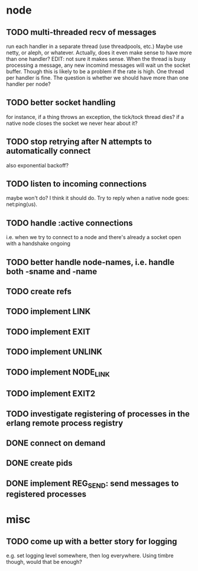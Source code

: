 * node
** TODO multi-threaded recv of messages
run each handler in a separate thread (use threadpools, etc.) Maybe
use netty, or aleph, or whatever. Actually, does it even make sense to have more
than one handler?
EDIT: not sure it makes sense. When the thread is busy processing a
message, any new incomind messages will wait un the socket buffer. Though this
is likely to be a problem if the rate is high. One thread per handler is fine.
The question is whether we should have more than one handler per node?
** TODO better socket handling
for instance, if a thing throws an exception, the tick/tock thread dies?
if a native node closes the socket we never hear about it?
** TODO stop retrying after N attempts to automatically connect
   also exponential backoff?
** TODO listen to incoming connections
maybe won't do? I think it should do. Try to reply when a native node goes:
net:ping(us).
** TODO handle :active connections
   i.e. when we try to connect to a node and there's already a socket open with
   a handshake ongoing
** TODO better handle node-names, i.e. handle both -sname and -name
** TODO create refs
** TODO implement LINK
** TODO implement EXIT
** TODO implement UNLINK
** TODO implement NODE_LINK
** TODO implement EXIT2
** TODO investigate registering of processes in the erlang remote process registry
** DONE connect on demand
** DONE create pids
** DONE implement REG_SEND: send messages to registered processes
* misc
** TODO come up with a better story for logging
e.g. set logging level somewhere, then log everywhere.
Using timbre though, would that be enough?

# Local Variables:
# mode: org
# coding: utf-8
# End:
